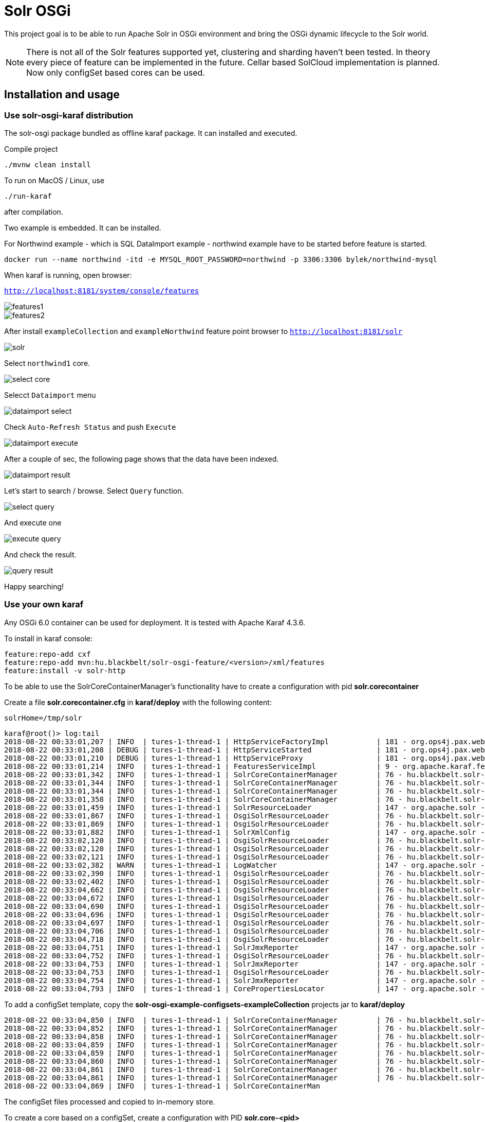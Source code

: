 # Solr OSGi

This project goal is to be able to run Apache Solr in OSGi environment and bring the OSGi dynamic lifecycle to the Solr world.

[NOTE]
====
There is not all of the Solr features supported yet, clustering and sharding haven't been tested. In theory every piece of feature can be implemented in the future. Cellar based SolCloud implementation is planned. Now only configSet based cores can be used.
====

## Installation and usage

### Use solr-osgi-karaf distribution

The solr-osgi package bundled as offline karaf package. It can installed and
executed.

Compile project

----
./mvnw clean install
----

To run on MacOS / Linux, use
----
./run-karaf
----
after compilation.

Two example is embedded. It can be installed.

For Northwind example - which is SQL DataImport example - northwind example have to be started
before feature is started.

----
docker run --name northwind -itd -e MYSQL_ROOT_PASSWORD=northwind -p 3306:3306 bylek/northwind-mysql
----

When karaf is running, open browser:

`http://localhost:8181/system/console/features`

image::images/features1.png[]

image::images/features2.png[]

After install `exampleCollection` and `exampleNorthwind` feature
point browser to `http://localhost:8181/solr`

image::images/solr.png[]

Select `northwind1` core.

image::images/select-core.png[]

Selecct `Dataimport` menu

image::images/dataimport-select.png[]

Check `Auto-Refresh Status` and push `Execute`

image::images/dataimport-execute.png[]

After a couple of sec, the following page shows that the data have been indexed.

image::images/dataimport-result.png[]

Let's start to search / browse.
Select `Query` function.

image::images/select-query.png[]

And execute one

image::images/execute-query.png[]

And check the result.

image::images/query-result.png[]

Happy searching!

### Use your own karaf
Any OSGi 6.0 container can be used for deployment. It is tested with Apache Karaf 4.3.6.

To install in karaf console:

----
feature:repo-add cxf
feature:repo-add mvn:hu.blackbelt/solr-osgi-feature/<version>/xml/features
feature:install -v solr-http
----

To be able to use the SolrCoreContainerManager's functionality have to create a configuration with pid *solr.corecontainer* 

Create a file *solr.corecontainer.cfg* in *karaf/deploy* with the following content:

----
solrHome=/tmp/solr
----

----
karaf@root()> log:tail
2018-08-22 00:33:01,207 | INFO  | tures-1-thread-1 | HttpServiceFactoryImpl           | 181 - org.ops4j.pax.web.pax-web-runtime - 6.0.6 | Binding bundle: [org.restlet.ext.servlet [185]] to http service
2018-08-22 00:33:01,208 | DEBUG | tures-1-thread-1 | HttpServiceStarted               | 181 - org.ops4j.pax.web.pax-web-runtime - 6.0.6 | Creating http service for: org.restlet.ext.servlet [185]
2018-08-22 00:33:01,210 | DEBUG | tures-1-thread-1 | HttpServiceProxy                 | 181 - org.ops4j.pax.web.pax-web-runtime - 6.0.6 | HttpServiceProxy created for HttpService org.ops4j.pax.web.service.internal.HttpServiceStarted@6de4a397 for bundle org.restlet.ext.servlet [185]
2018-08-22 00:33:01,214 | INFO  | tures-1-thread-1 | FeaturesServiceImpl              | 9 - org.apache.karaf.features.core - 4.1.2 |   hu.blackbelt.solr-osgi-services/1.0.0.SNAPSHOT
2018-08-22 00:33:01,342 | INFO  | tures-1-thread-1 | SolrCoreContainerManager         | 76 - hu.blackbelt.solr-osgi-services - 1.0.0.SNAPSHOT |  ___      _       Welcome to Apache Solr? version 7.0.1
2018-08-22 00:33:01,344 | INFO  | tures-1-thread-1 | SolrCoreContainerManager         | 76 - hu.blackbelt.solr-osgi-services - 1.0.0.SNAPSHOT | / __| ___| |_ _   Starting in standalone mode
2018-08-22 00:33:01,344 | INFO  | tures-1-thread-1 | SolrCoreContainerManager         | 76 - hu.blackbelt.solr-osgi-services - 1.0.0.SNAPSHOT | \__ \/ _ \ | '_| 
2018-08-22 00:33:01,358 | INFO  | tures-1-thread-1 | SolrCoreContainerManager         | 76 - hu.blackbelt.solr-osgi-services - 1.0.0.SNAPSHOT | |___/\___/_|_|    Start time: 2018-08-21T22:33:01.345Z
2018-08-22 00:33:01,459 | INFO  | tures-1-thread-1 | SolrResourceLoader               | 147 - org.apache.solr - 7.0.1.1 | solr home defaulted to 'solr/' (could not find system property or JNDI)
2018-08-22 00:33:01,867 | INFO  | tures-1-thread-1 | OsgiSolrResourceLoader           | 76 - hu.blackbelt.solr-osgi-services - 1.0.0.SNAPSHOT | Get instance path: /
2018-08-22 00:33:01,869 | INFO  | tures-1-thread-1 | OsgiSolrResourceLoader           | 76 - hu.blackbelt.solr-osgi-services - 1.0.0.SNAPSHOT | Get instance path: /
2018-08-22 00:33:01,882 | INFO  | tures-1-thread-1 | SolrXmlConfig                    | 147 - org.apache.solr - 7.0.1.1 | MBean server found: com.sun.jmx.mbeanserver.JmxMBeanServer@67117f44, but no JMX reporters were configured - adding default JMX reporter.
2018-08-22 00:33:02,120 | INFO  | tures-1-thread-1 | OsgiSolrResourceLoader           | 76 - hu.blackbelt.solr-osgi-services - 1.0.0.SNAPSHOT | Get instance path: /
2018-08-22 00:33:02,120 | INFO  | tures-1-thread-1 | OsgiSolrResourceLoader           | 76 - hu.blackbelt.solr-osgi-services - 1.0.0.SNAPSHOT | Get instance path: /
2018-08-22 00:33:02,121 | INFO  | tures-1-thread-1 | OsgiSolrResourceLoader           | 76 - hu.blackbelt.solr-osgi-services - 1.0.0.SNAPSHOT | Get instance path: /
2018-08-22 00:33:02,382 | WARN  | tures-1-thread-1 | LogWatcher                       | 147 - org.apache.solr - 7.0.1.1 | Unable to read SLF4J version.  LogWatcher will be disabled: java.lang.NoClassDefFoundError: org/slf4j/impl/StaticLoggerBinder
2018-08-22 00:33:02,390 | INFO  | tures-1-thread-1 | OsgiSolrResourceLoader           | 76 - hu.blackbelt.solr-osgi-services - 1.0.0.SNAPSHOT | NewInstance: org.apache.solr.handler.admin.ZookeeperInfoHandler Expected tyoe: org.apache.solr.handler.admin.ZookeeperInfoHandler
2018-08-22 00:33:02,402 | INFO  | tures-1-thread-1 | OsgiSolrResourceLoader           | 76 - hu.blackbelt.solr-osgi-services - 1.0.0.SNAPSHOT | NewInstance: org.apache.solr.handler.admin.CollectionsHandler Expected tyoe: org.apache.solr.handler.admin.CollectionsHandler
2018-08-22 00:33:04,662 | INFO  | tures-1-thread-1 | OsgiSolrResourceLoader           | 76 - hu.blackbelt.solr-osgi-services - 1.0.0.SNAPSHOT | NewInstance: org.apache.solr.handler.admin.InfoHandler Expected tyoe: org.apache.solr.handler.admin.InfoHandler
2018-08-22 00:33:04,672 | INFO  | tures-1-thread-1 | OsgiSolrResourceLoader           | 76 - hu.blackbelt.solr-osgi-services - 1.0.0.SNAPSHOT | NewInstance: org.apache.solr.handler.admin.CoreAdminHandler Expected tyoe: org.apache.solr.handler.admin.CoreAdminHandler
2018-08-22 00:33:04,690 | INFO  | tures-1-thread-1 | OsgiSolrResourceLoader           | 76 - hu.blackbelt.solr-osgi-services - 1.0.0.SNAPSHOT | NewInstance: org.apache.solr.handler.admin.ConfigSetsHandler Expected tyoe: org.apache.solr.handler.admin.ConfigSetsHandler
2018-08-22 00:33:04,696 | INFO  | tures-1-thread-1 | OsgiSolrResourceLoader           | 76 - hu.blackbelt.solr-osgi-services - 1.0.0.SNAPSHOT | NewInstance: org.apache.solr.handler.admin.MetricsHandler Expected tyoe: org.apache.solr.handler.admin.MetricsHandler
2018-08-22 00:33:04,697 | INFO  | tures-1-thread-1 | OsgiSolrResourceLoader           | 76 - hu.blackbelt.solr-osgi-services - 1.0.0.SNAPSHOT | NewInstance: org.apache.solr.handler.admin.MetricsCollectorHandler Expected tyoe: org.apache.solr.handler.admin.MetricsCollectorHandler
2018-08-22 00:33:04,706 | INFO  | tures-1-thread-1 | OsgiSolrResourceLoader           | 76 - hu.blackbelt.solr-osgi-services - 1.0.0.SNAPSHOT | NewInstance: org.apache.solr.cloud.autoscaling.AutoScalingHandler Expected tyoe: org.apache.solr.cloud.autoscaling.AutoScalingHandler
2018-08-22 00:33:04,718 | INFO  | tures-1-thread-1 | OsgiSolrResourceLoader           | 76 - hu.blackbelt.solr-osgi-services - 1.0.0.SNAPSHOT | NewInstance: org.apache.solr.metrics.reporters.SolrJmxReporter Expected tyoe: org.apache.solr.metrics.SolrMetricReporter
2018-08-22 00:33:04,751 | INFO  | tures-1-thread-1 | SolrJmxReporter                  | 147 - org.apache.solr - 7.0.1.1 | JMX monitoring for 'solr.node' (registry 'solr.node') enabled at server: com.sun.jmx.mbeanserver.JmxMBeanServer@67117f44
2018-08-22 00:33:04,752 | INFO  | tures-1-thread-1 | OsgiSolrResourceLoader           | 76 - hu.blackbelt.solr-osgi-services - 1.0.0.SNAPSHOT | NewInstance: org.apache.solr.metrics.reporters.SolrJmxReporter Expected tyoe: org.apache.solr.metrics.SolrMetricReporter
2018-08-22 00:33:04,753 | INFO  | tures-1-thread-1 | SolrJmxReporter                  | 147 - org.apache.solr - 7.0.1.1 | JMX monitoring for 'solr.jvm' (registry 'solr.jvm') enabled at server: com.sun.jmx.mbeanserver.JmxMBeanServer@67117f44
2018-08-22 00:33:04,753 | INFO  | tures-1-thread-1 | OsgiSolrResourceLoader           | 76 - hu.blackbelt.solr-osgi-services - 1.0.0.SNAPSHOT | NewInstance: org.apache.solr.metrics.reporters.SolrJmxReporter Expected tyoe: org.apache.solr.metrics.SolrMetricReporter
2018-08-22 00:33:04,754 | INFO  | tures-1-thread-1 | SolrJmxReporter                  | 147 - org.apache.solr - 7.0.1.1 | JMX monitoring for 'solr.jetty' (registry 'solr.jetty') enabled at server: com.sun.jmx.mbeanserver.JmxMBeanServer@67117f44
2018-08-22 00:33:04,793 | INFO  | tures-1-thread-1 | CorePropertiesLocator            | 147 - org.apache.solr - 7.0.1.1 | Found 0 core definitions underneath /
----


To add a configSet template, copy the *solr-osgi-example-configsets-exampleCollection* projects jar to *karaf/deploy*

----
2018-08-22 00:33:04,850 | INFO  | tures-1-thread-1 | SolrCoreContainerManager         | 76 - hu.blackbelt.solr-osgi-services - 1.0.0.SNAPSHOT | Solr content found in bundle hu.blackbelt.solr-osgi-example-configsets-exampleCollection Registering
2018-08-22 00:33:04,852 | INFO  | tures-1-thread-1 | SolrCoreContainerManager         | 76 - hu.blackbelt.solr-osgi-services - 1.0.0.SNAPSHOT | Copy file bundle://52.0:0/configsets/exampleCollection/conf/lang/stopwords_en.txt to configsets/exampleCollection/conf/lang/stopwords_en.txt
2018-08-22 00:33:04,858 | INFO  | tures-1-thread-1 | SolrCoreContainerManager         | 76 - hu.blackbelt.solr-osgi-services - 1.0.0.SNAPSHOT | Copy file bundle://52.0:0/configsets/exampleCollection/conf/params.json to configsets/exampleCollection/conf/params.json
2018-08-22 00:33:04,859 | INFO  | tures-1-thread-1 | SolrCoreContainerManager         | 76 - hu.blackbelt.solr-osgi-services - 1.0.0.SNAPSHOT | Copy file bundle://52.0:0/configsets/exampleCollection/conf/protwords.txt to configsets/exampleCollection/conf/protwords.txt
2018-08-22 00:33:04,859 | INFO  | tures-1-thread-1 | SolrCoreContainerManager         | 76 - hu.blackbelt.solr-osgi-services - 1.0.0.SNAPSHOT | Copy file bundle://52.0:0/configsets/exampleCollection/conf/schema.xml to configsets/exampleCollection/conf/schema.xml
2018-08-22 00:33:04,860 | INFO  | tures-1-thread-1 | SolrCoreContainerManager         | 76 - hu.blackbelt.solr-osgi-services - 1.0.0.SNAPSHOT | Copy file bundle://52.0:0/configsets/exampleCollection/conf/solrconfig.xml to configsets/exampleCollection/conf/solrconfig.xml
2018-08-22 00:33:04,861 | INFO  | tures-1-thread-1 | SolrCoreContainerManager         | 76 - hu.blackbelt.solr-osgi-services - 1.0.0.SNAPSHOT | Copy file bundle://52.0:0/configsets/exampleCollection/conf/stopwords.txt to configsets/exampleCollection/conf/stopwords.txt
2018-08-22 00:33:04,861 | INFO  | tures-1-thread-1 | SolrCoreContainerManager         | 76 - hu.blackbelt.solr-osgi-services - 1.0.0.SNAPSHOT | Copy file bundle://52.0:0/configsets/exampleCollection/conf/synonyms.txt to configsets/exampleCollection/conf/synonyms.txt
2018-08-22 00:33:04,869 | INFO  | tures-1-thread-1 | SolrCoreContainerMan
----

The configSet files processed and copied to in-memory store.


To create a core based on a configSet, create a configuration with PID *solr.core-<pid>*

In karaf create a file *solr.core-test1.cfg* in *karaf/deploy* with the following content:

----
name=test1
configSet=exampleCollection
----

## HTTP access
To install HTTP service create configuration with PID *solr.http*

In karaf create a file *solr.http.cfg* in *karaf/deploy* with the following content:

----
contextRoot=/solr
----


After the Solr Admin can be accessed http://localhost:8181/solr/


## Core container parameters

Core containers have very same parameters as the original ones, but not all of them can be used now.

## How it works?

There are a declarative component called SolrCoreContainerManager which monitors the following items:

* *solr.core* or *solr.core-<pid>* configuration PID-s in ConfigurationAdmin service. This configuration defines a core cofigurations. The properties are very same as can be used in CoreAdmin API. Custom properties can be defined in admin-requests, 'property' prefix can be used on custom properties. Two mandatory properties are: name and configSet.

* All bundles which have the Solr-Configset tag in *META-INF/MANIFEST.MF*. It loades configSets to CoreContainer. The cores can use thats configSets as a template. The configSets are stored to an in-Memory filesystem which is used to load files by solr.

The manager creates SolrClient instances when the configSet loaded which referenced by solr.core confugurations. In the future the core definitions which does not have configSet can be created as normal cores, but for that some file based resource management implementation is required.

When a core config or configSet bundle removed the related solrClients are stopping. The data directory is not removed, so it can be reused later.
